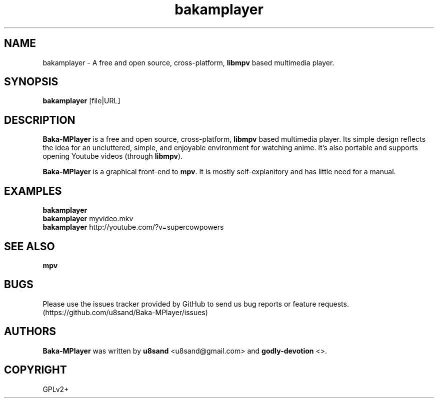 .TH bakamplayer 1
.SH NAME
bakamplayer - A free and open source, cross-platform, \fBlibmpv\fP based multimedia player.

.SH SYNOPSIS
\fBbakamplayer\fP [file|URL]

.SH DESCRIPTION
\fBBaka-MPlayer\fP is a free and open source, cross-platform, \fBlibmpv\fP based multimedia player. Its simple design reflects the idea for an uncluttered, simple, and enjoyable environment for watching anime. It's also portable and supports opening Youtube videos (through \fBlibmpv\fP).
.PP
\fBBaka-MPlayer\fP is a graphical front-end to \fBmpv\fP. It is mostly self-explanitory and has little need for a manual.

.SH EXAMPLES
.nf
\fBbakamplayer\fP
\fBbakamplayer\fP myvideo.mkv
\fBbakamplayer\fP http://youtube.com/?v=supercowpowers

.SH SEE ALSO
\fBmpv\fP

.SH BUGS
Please use the issues tracker provided by GitHub to send us bug reports or feature requests. (https://github.com/u8sand/Baka-MPlayer/issues)

.SH AUTHORS
\fBBaka-MPlayer\fP was written by \fBu8sand\fP <u8sand@gmail.com> and \fBgodly-devotion\fP <>.

.SH COPYRIGHT
GPLv2+
